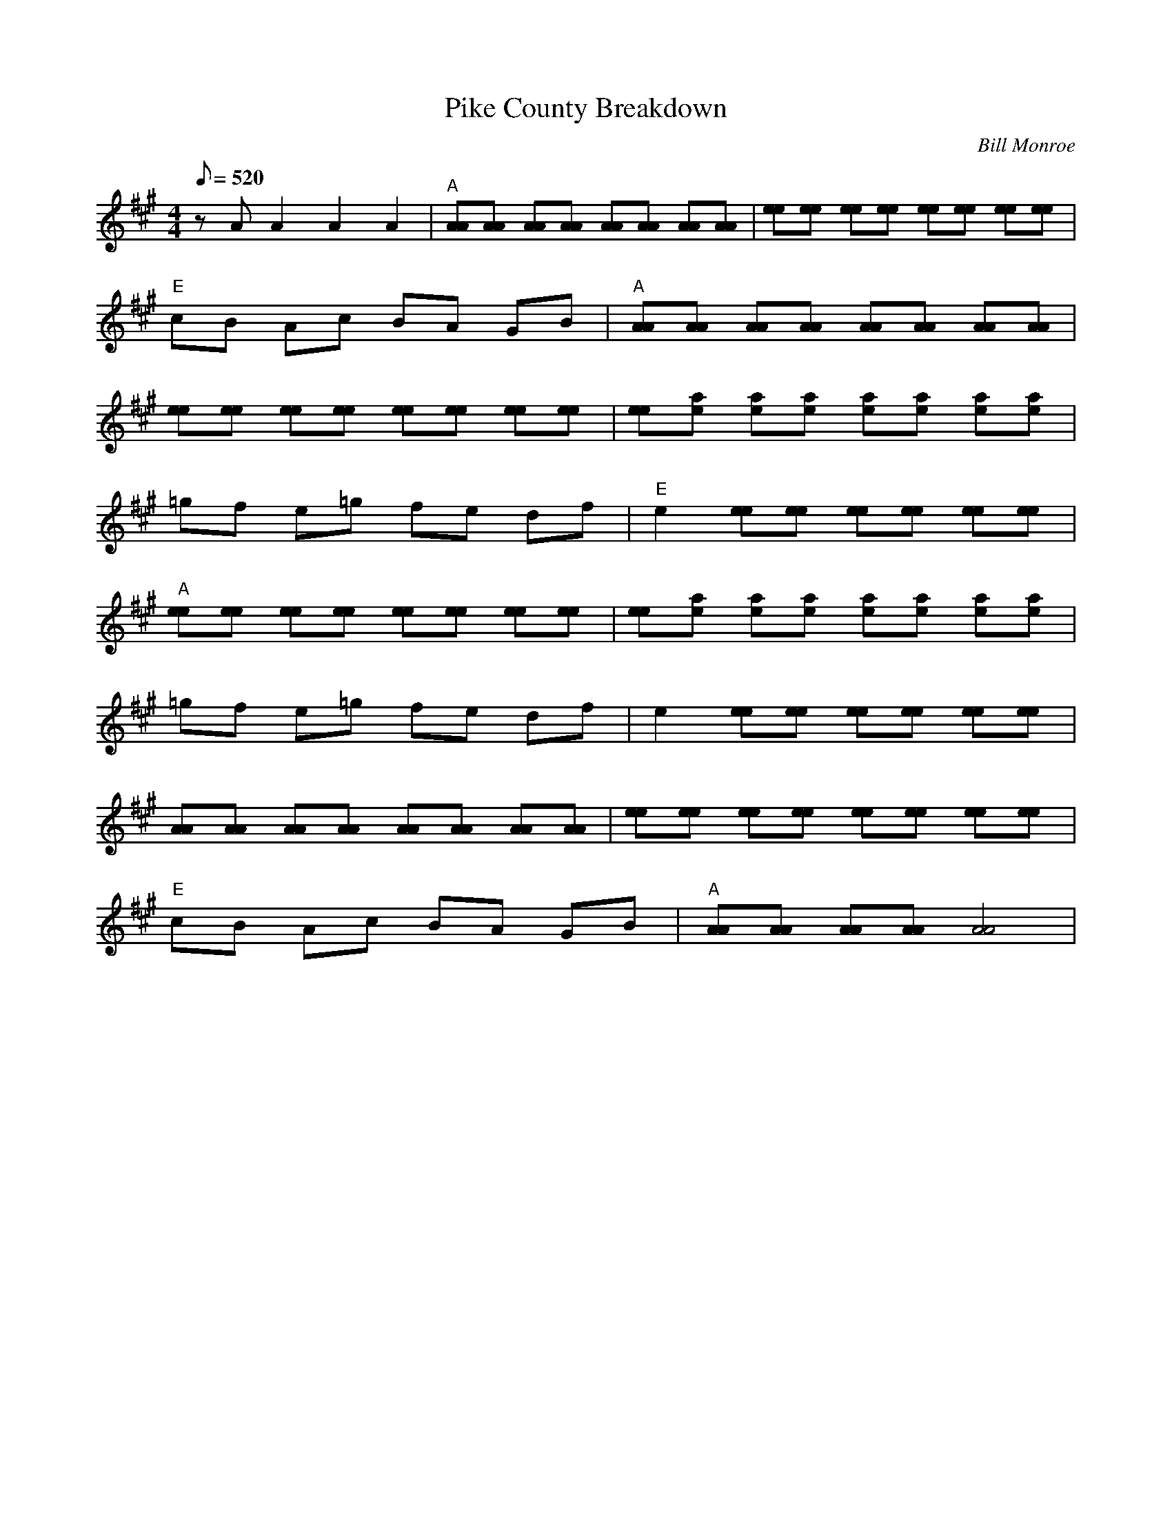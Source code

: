 X:33
T: Pike County Breakdown
C: Bill Monroe
S: MandoZine TablEdit Archives
S: PikeCountyBreakdown2-A-Monroe.tef
L: 1/8
Q: 520
M: 4/4
K: A
 zA A2 A2 A2 | "A"[AA][AA] [AA][AA] [AA][AA] [AA][AA] | [ee][ee] [ee][ee] [ee][ee] [ee][ee] |
 "E"cB Ac BA GB | "A"[AA][AA] [AA][AA] [AA][AA] [AA][AA] |
 [ee][ee] [ee][ee] [ee][ee] [ee][ee] | [ee][ae] [ae][ae] [ae][ae] [ae][ae] |
 =gf e=g fe df | "E"e2 [ee][ee] [ee][ee] [ee][ee] |
 "A"[ee][ee] [ee][ee] [ee][ee] [ee][ee] | [ee][ae] [ae][ae] [ae][ae] [ae][ae] |
 =gf e=g fe df | e2 [ee][ee] [ee][ee] [ee][ee] |
 [AA][AA] [AA][AA] [AA][AA] [AA][AA] | [ee][ee] [ee][ee] [ee][ee] [ee][ee] |
 "E"cB Ac BA GB | "A"[AA][AA] [AA][AA] [A4A4] |
